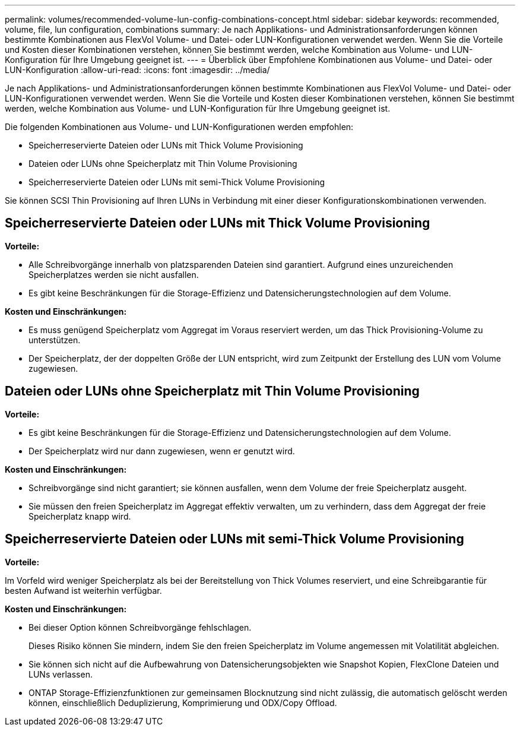 ---
permalink: volumes/recommended-volume-lun-config-combinations-concept.html 
sidebar: sidebar 
keywords: recommended, volume, file, lun configuration, combinations 
summary: Je nach Applikations- und Administrationsanforderungen können bestimmte Kombinationen aus FlexVol Volume- und Datei- oder LUN-Konfigurationen verwendet werden. Wenn Sie die Vorteile und Kosten dieser Kombinationen verstehen, können Sie bestimmt werden, welche Kombination aus Volume- und LUN-Konfiguration für Ihre Umgebung geeignet ist. 
---
= Überblick über Empfohlene Kombinationen aus Volume- und Datei- oder LUN-Konfiguration
:allow-uri-read: 
:icons: font
:imagesdir: ../media/


[role="lead"]
Je nach Applikations- und Administrationsanforderungen können bestimmte Kombinationen aus FlexVol Volume- und Datei- oder LUN-Konfigurationen verwendet werden. Wenn Sie die Vorteile und Kosten dieser Kombinationen verstehen, können Sie bestimmt werden, welche Kombination aus Volume- und LUN-Konfiguration für Ihre Umgebung geeignet ist.

Die folgenden Kombinationen aus Volume- und LUN-Konfigurationen werden empfohlen:

* Speicherreservierte Dateien oder LUNs mit Thick Volume Provisioning
* Dateien oder LUNs ohne Speicherplatz mit Thin Volume Provisioning
* Speicherreservierte Dateien oder LUNs mit semi-Thick Volume Provisioning


Sie können SCSI Thin Provisioning auf Ihren LUNs in Verbindung mit einer dieser Konfigurationskombinationen verwenden.



== Speicherreservierte Dateien oder LUNs mit Thick Volume Provisioning

*Vorteile:*

* Alle Schreibvorgänge innerhalb von platzsparenden Dateien sind garantiert. Aufgrund eines unzureichenden Speicherplatzes werden sie nicht ausfallen.
* Es gibt keine Beschränkungen für die Storage-Effizienz und Datensicherungstechnologien auf dem Volume.


*Kosten und Einschränkungen:*

* Es muss genügend Speicherplatz vom Aggregat im Voraus reserviert werden, um das Thick Provisioning-Volume zu unterstützen.
* Der Speicherplatz, der der doppelten Größe der LUN entspricht, wird zum Zeitpunkt der Erstellung des LUN vom Volume zugewiesen.




== Dateien oder LUNs ohne Speicherplatz mit Thin Volume Provisioning

*Vorteile:*

* Es gibt keine Beschränkungen für die Storage-Effizienz und Datensicherungstechnologien auf dem Volume.
* Der Speicherplatz wird nur dann zugewiesen, wenn er genutzt wird.


*Kosten und Einschränkungen:*

* Schreibvorgänge sind nicht garantiert; sie können ausfallen, wenn dem Volume der freie Speicherplatz ausgeht.
* Sie müssen den freien Speicherplatz im Aggregat effektiv verwalten, um zu verhindern, dass dem Aggregat der freie Speicherplatz knapp wird.




== Speicherreservierte Dateien oder LUNs mit semi-Thick Volume Provisioning

*Vorteile:*

Im Vorfeld wird weniger Speicherplatz als bei der Bereitstellung von Thick Volumes reserviert, und eine Schreibgarantie für besten Aufwand ist weiterhin verfügbar.

*Kosten und Einschränkungen:*

* Bei dieser Option können Schreibvorgänge fehlschlagen.
+
Dieses Risiko können Sie mindern, indem Sie den freien Speicherplatz im Volume angemessen mit Volatilität abgleichen.

* Sie können sich nicht auf die Aufbewahrung von Datensicherungsobjekten wie Snapshot Kopien, FlexClone Dateien und LUNs verlassen.
* ONTAP Storage-Effizienzfunktionen zur gemeinsamen Blocknutzung sind nicht zulässig, die automatisch gelöscht werden können, einschließlich Deduplizierung, Komprimierung und ODX/Copy Offload.

